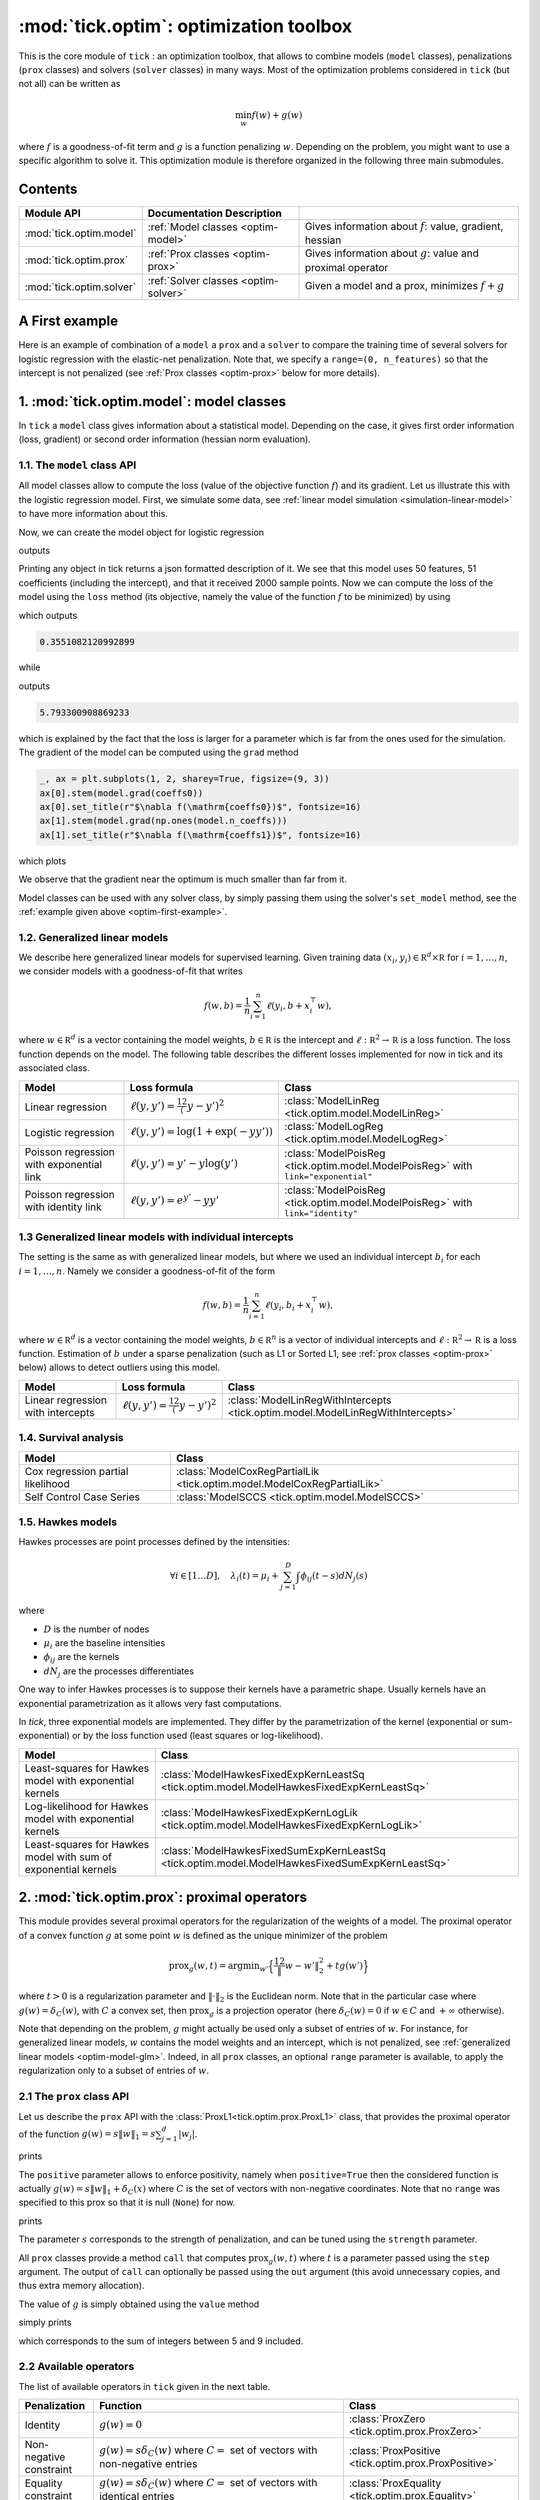 
.. _optim:

=======================================
:mod:`tick.optim`: optimization toolbox
=======================================

This is the core module of ``tick`` : an optimization toolbox, that allows
to combine models (``model`` classes), penalizations (``prox`` classes) and
solvers (``solver`` classes) in many ways.
Most of the optimization problems considered in ``tick`` (but not all)
can be written as

.. math::
    \min_w f(w) + g(w)

where :math:`f` is a goodness-of-fit term and :math:`g` is a function penalizing :math:`w`.
Depending on the problem, you might want to use a specific algorithm to solve it.
This optimization module is therefore organized in the following three main submodules.

Contents
========

========================  ====================================  ============
Module API                Documentation        Description
========================  ====================================  ============
:mod:`tick.optim.model`   :ref:`Model classes <optim-model>`    Gives information about :math:`f`: value, gradient, hessian
:mod:`tick.optim.prox`    :ref:`Prox classes <optim-prox>`      Gives information about :math:`g`: value and proximal operator
:mod:`tick.optim.solver`  :ref:`Solver classes <optim-solver>`  Given a model and a prox, minimizes :math:`f + g`
========================  ====================================  ============


.. _optim-first-example:

A First example
===============

Here is an example of combination of a ``model`` a ``prox`` and a ``solver`` to
compare the training time of several solvers for logistic regression with the
elastic-net penalization.
Note that, we specify a ``range=(0, n_features)`` so that the intercept is not penalized
(see :ref:`Prox classes <optim-prox>` below for more details).

.. plot:: modules/code_samples/optim/plot_optim_comparison.py
    :include-source:


.. _optim-model:

1. :mod:`tick.optim.model`: model classes
=========================================

In ``tick`` a ``model`` class gives information about a statistical model.
Depending on the case, it gives first order information (loss, gradient) or
second order information (hessian norm evaluation).

1.1. The ``model`` class API
----------------------------

All model classes allow to compute the loss (value of the objective function :math:`f`) and
its gradient. Let us illustrate this with the logistic regression model. First, we simulate
some data, see :ref:`linear model simulation <simulation-linear-model>` to have more information about this.

.. testcode:: [optim-model-glm]

    import numpy as np
    from tick.simulation import SimuLogReg, weights_sparse_gauss

    n_samples, n_features = 2000, 50
    weights0 = weights_sparse_gauss(n_weights=n_features, nnz=10)
    intercept0 = 1.
    X, y = SimuLogReg(weights0, intercept=intercept0, seed=123,
                      n_samples=n_samples, verbose=False).simulate()

Now, we can create the model object for logistic regression


.. testcode:: [optim-model-glm]

    from tick.optim.model import ModelLogReg

    model = ModelLogReg(fit_intercept=True).fit(X, y)
    print(model)

outputs

.. testoutput:: [optim-model-glm]
    :options: +ELLIPSIS, +NORMALIZE_WHITESPACE

    {
      "fit_intercept": true,
      "n_calls_grad": 0,
      "n_calls_loss": 0,
      "n_calls_loss_and_grad": 0,
      "n_coeffs": 51,
      "n_features": 50,
      "n_passes_over_data": 0,
      "n_samples": 2000,
      "n_threads": 1,
      "name": "ModelLogReg"
    }

Printing any object in tick returns a json formatted description of it.
We see that this model uses 50 features, 51 coefficients (including the intercept),
and that it received 2000 sample points. Now we can compute the loss of the model using
the ``loss`` method (its objective, namely the value of the function :math:`f`
to be minimized) by using

.. testcode:: [optim-model-glm]

    coeffs0 = np.concatenate([weights0, [intercept0]])
    print(model.loss(coeffs0))

which outputs

.. testoutput:: [optim-model-glm]
    :hide:

    ...

.. code-block:: python

    0.3551082120992899

while

.. testcode:: [optim-model-glm]

    print(model.loss(np.ones(model.n_coeffs)))

outputs

.. testoutput:: [optim-model-glm]
    :hide:

    ...

.. code-block:: python

    5.793300908869233

which is explained by the fact that the loss is larger for a parameter which is far from
the ones used for the simulation.
The gradient of the model can be computed using the ``grad`` method

.. code-block:: python

    _, ax = plt.subplots(1, 2, sharey=True, figsize=(9, 3))
    ax[0].stem(model.grad(coeffs0))
    ax[0].set_title(r"$\nabla f(\mathrm{coeffs0})$", fontsize=16)
    ax[1].stem(model.grad(np.ones(model.n_coeffs)))
    ax[1].set_title(r"$\nabla f(\mathrm{coeffs1})$", fontsize=16)

which plots

.. plot:: modules/code_samples/optim/plot_grad_coeff0.py

We observe that the gradient near the optimum is much smaller than far from it.

Model classes can be used with any solver class, by simply passing them using the
solver's ``set_model`` method, see the :ref:`example given above <optim-first-example>`.


.. _optim-model-glm:

1.2. Generalized linear models
------------------------------

We describe here generalized linear models for supervised learning.
Given training data :math:`(x_i, y_i) \in \mathbb R^d \times \mathbb R`
for :math:`i=1, \ldots, n`, we consider models with a goodness-of-fit that
writes

.. math::
	f(w, b) = \frac 1n \sum_{i=1}^n \ell(y_i, b + x_i^\top w),

where :math:`w \in \mathbb R^d` is a vector containing the model weights,
:math:`b \in \mathbb R` is the intercept and
:math:`\ell : \mathbb R^2 \rightarrow \mathbb R` is a loss function.
The loss function depends on the model. The following table describes the
different losses implemented for now in tick and its associated class.

========================================  ===========================================  ==========================================
Model                                      Loss formula                                Class
========================================  ===========================================  ==========================================
Linear regression                         :math:`\ell(y, y') = \frac 12 (y - y')^2`    :class:`ModelLinReg <tick.optim.model.ModelLinReg>`
Logistic regression                       :math:`\ell(y, y') = \log(1 + \exp(-y y'))`  :class:`ModelLogReg <tick.optim.model.ModelLogReg>`
Poisson regression with exponential link  :math:`\ell(y, y') = y' - y \log(y')`        :class:`ModelPoisReg <tick.optim.model.ModelPoisReg>` with ``link="exponential"``
Poisson regression with identity link     :math:`\ell(y, y') = e^{y'} - y y'`          :class:`ModelPoisReg <tick.optim.model.ModelPoisReg>` with ``link="identity"``
========================================  ===========================================  ==========================================


1.3 Generalized linear models with individual intercepts
--------------------------------------------------------

The setting is the same as with generalized linear models, but where we used an
individual intercept :math:`b_i` for each :math:`i=1, \ldots, n`.
Namely we consider a goodness-of-fit of the form

.. math::

    f(w, b) = \frac 1n \sum_{i=1}^n \ell(y_i, b_i + x_i^\top w),

where :math:`w \in \mathbb R^d` is a vector containing the model weights,
:math:`b \in \mathbb R^n` is a vector of individual intercepts and
:math:`\ell : \mathbb R^2 \rightarrow \mathbb R` is a loss function.
Estimation of :math:`b` under a sparse penalization (such as L1 or
Sorted L1, see :ref:`prox classes <optim-prox>` below) allows to detect outliers
using this model.


=================================  =========================================  ==========================================
Model                              Loss formula                               Class
=================================  =========================================  ==========================================
Linear regression with intercepts  :math:`\ell(y, y') = \frac 12 (y - y')^2`  :class:`ModelLinRegWithIntercepts <tick.optim.model.ModelLinRegWithIntercepts>`
=================================  =========================================  ==========================================


.. _optim-model-survival:

1.4. Survival analysis
----------------------

.. todo::
    Quick survival analysis presentation here?

.. todo::

    Describe Cox model

.. todo::
    Describe Self Control Case Series model

=================================  ==============================
Model                              Class
=================================  ==============================
Cox regression partial likelihood  :class:`ModelCoxRegPartialLik <tick.optim.model.ModelCoxRegPartialLik>`
Self Control Case Series           :class:`ModelSCCS <tick.optim.model.ModelSCCS>`
=================================  ==============================


.. _optim-model-hawkes:

1.5. Hawkes models
------------------

Hawkes processes are point processes defined by the intensities:

.. math::
    \forall i \in [1 \dots D], \quad
    \lambda_i(t) = \mu_i + \sum_{j=1}^D \int \phi_{ij}(t - s) dN_j(s)

where

* :math:`D` is the number of nodes
* :math:`\mu_i` are the baseline intensities
* :math:`\phi_{ij}` are the kernels
* :math:`dN_j` are the processes differentiates

One way to infer Hawkes processes is to suppose their kernels have a
parametric shape. Usually kernels have an exponential parametrization as it
allows very fast computations.

In *tick*, three exponential models are implemented. They differ by the
parametrization of the kernel (exponential or sum-exponential) or by the loss
function used (least squares or log-likelihood).

==============================================================  ===============================
Model                                                           Class
==============================================================  ===============================
Least-squares for Hawkes model with exponential kernels         :class:`ModelHawkesFixedExpKernLeastSq <tick.optim.model.ModelHawkesFixedExpKernLeastSq>`
Log-likelihood for Hawkes model with exponential kernels        :class:`ModelHawkesFixedExpKernLogLik <tick.optim.model.ModelHawkesFixedExpKernLogLik>`
Least-squares for Hawkes model with sum of exponential kernels  :class:`ModelHawkesFixedSumExpKernLeastSq <tick.optim.model.ModelHawkesFixedSumExpKernLeastSq>`
==============================================================  ===============================


.. _optim-prox:

2. :mod:`tick.optim.prox`: proximal operators
=============================================

This module provides several proximal operators for the regularization of the weights
of a model. The proximal operator of a convex function :math:`g`
at some point :math:`w` is defined as the unique minimizer of the problem

.. math::
   \text{prox}_{g}(w, t) = \text{argmin}_{w'} \Big\{ \frac 12 \| w - w' \|_2^2 + t g(w') \Big\}

where :math:`t > 0` is a regularization parameter and :math:`\| \cdot \|_2` is the
Euclidean norm. Note that in the particular case where :math:`g(w) = \delta_{C}(w)`,
with :math:`C` a convex set, then :math:`\text{prox}_g` is a projection
operator (here :math:`\delta_{C}(w) = 0` if :math:`w \in C`
and :math:`+\infty` otherwise).

Note that depending on the problem, :math:`g` might actually be used only a subset of
entries of :math:`w`.
For instance, for generalized linear models, :math:`w` contains the model weights and
an intercept, which is not penalized, see :ref:`generalized linear models <optim-model-glm>`.
Indeed, in all ``prox`` classes, an optional ``range`` parameter is available, to apply
the regularization only to a subset of entries of :math:`w`.

2.1 The ``prox`` class API
--------------------------

Let us describe the ``prox`` API with the :class:`ProxL1<tick.optim.prox.ProxL1>`
class, that provides the proximal operator of the function :math:`g(w) = s \|w\|_1 = s \sum_{j=1}^d |w_j|`.


.. testcode:: [optim-model-prox]

    import numpy as np
    from tick.optim.prox import ProxL1

    prox = ProxL1(strength=1e-2)
    print(prox)

prints

.. testoutput:: [optim-model-prox]

    {
      "name": "ProxL1",
      "positive": false,
      "range": null,
      "strength": 0.01
    }

The ``positive`` parameter allows to enforce positivity, namely when ``positive=True`` then
the considered function is actually :math:`g(w) = s \|w\|_1 + \delta_{C}(x)` where :math:`C` is
the set of vectors with non-negative coordinates.
Note that no ``range`` was specified to this prox so that it is null (``None``) for now.


.. testcode:: [optim-model-prox]

    prox = ProxL1(strength=1e-2, range=(0, 30), positive=True)
    print(prox)

prints

.. testoutput:: [optim-model-prox]

    {
      "name": "ProxL1",
      "positive": true,
      "range": [
        0,
        30
      ],
      "strength": 0.01
    }

The parameter :math:`s` corresponds to the strength of penalization, and can be tuned using
the ``strength`` parameter.

All ``prox`` classes provide a method ``call`` that computes :math:`\text{prox}_{g}(w, t)`
where :math:`t` is a parameter passed using the ``step`` argument.
The output of ``call`` can optionally be passed using the ``out`` argument (this avoid unnecessary copies, and
thus extra memory allocation).

.. plot:: modules/code_samples/optim/plot_prox_api.py
    :include-source:

The value of :math:`g` is simply obtained using the ``value`` method

.. testcode:: [optim-model-prox]

    prox = ProxL1(strength=1., range=(5, 10))
    val = prox.value(np.arange(10, dtype=np.double))
    print(val)

simply prints

.. testoutput:: [optim-model-prox]

    35.0

which corresponds to the sum of integers between 5 and 9 included.


2.2 Available operators
-----------------------

The list of available operators in ``tick`` given in the next table.

=======================  ===========================================================================================================  ==============
Penalization             Function                                                                                                     Class
=======================  ===========================================================================================================  ==============
Identity                 :math:`g(w) = 0`                                                                                             :class:`ProxZero <tick.optim.prox.ProxZero>`
Non-negative constraint  :math:`g(w) = s \delta_C(w)` where :math:`C=` set of vectors with non-negative entries                       :class:`ProxPositive <tick.optim.prox.ProxPositive>`
Equality constraint      :math:`g(w) = s \delta_C(w)` where :math:`C=` set of vectors with identical entries                          :class:`ProxEquality <tick.optim.prox.Equality>`
L1 norm                  :math:`g(w) = s \sum_{j=1}^d |w_j|`                                                                          :class:`ProxL1 <tick.optim.prox.ProxL1>`
L1 norm with weights     :math:`g(w) = s \sum_{j=1}^d c_j |w_j|`                                                                      :class:`ProxL1w <tick.optim.prox.ProxL1w>`
Ridge                    :math:`g(w) = s \sum_{j=1}^d \frac{w_j^2}{2}`                                                                :class:`ProxL2Sq <tick.optim.prox.ProxL2Sq>`
Elastic-net              :math:`g(w) = s \Big(\sum_{j=1}^{d} \alpha |w_j| + (1 - \alpha) \frac{w_j^2}{2} \Big)`                       :class:`ProxElasticNet <tick.optim.prox.ProxElasticNet>`
Total-variation          :math:`g(w) = s \sum_{j=2}^d |w_j - w_{j-1}|`                                                                :class:`ProxTV <tick.optim.prox.ProxTV>`
Nuclear norm             :math:`g(w) = s \sum_{j=1}^{q} \sigma_j(w)`                                                                  :class:`ProxNuclear <tick.optim.prox.ProxNuclear>`
Sorted L1                :math:`g(w) = s \sum_{j=1}^{d} c_j |w_{(j)}|` where :math:`|w_{(j)}|` is decreasing                          :class:`ProxSlope <tick.optim.prox.ProxSlope>`
Binarsity                :math:`g(w) = s \sum_{j=1}^d \big( \sum_{k=2}^{d_j} |w_{j,k} - w_{j,k-1} | + \delta_C(w_{j,\bullet}) \big)`  :class:`ProxBinarsity <tick.optim.prox.ProxBinarsity>`
=======================  ===========================================================================================================  ==============

Another ``prox`` class is the :class:`ProxMulti <tick.optim.prox.ProxMulti>` that allows
to combine any proximal operators together.
It simply applies sequentially each operator passed to :class:`ProxMulti <tick.optim.prox.ProxMulti>`,
one after the other. Here is an example of combination of a total-variation penalization and L1 penalization
applied to different parts of a vector.

.. plot:: modules/code_samples/optim/plot_prox_multi.py
    :include-source:

Example
-------
Here is an illustration of the effect of these proximal operators on an example.

.. plot:: ../examples/plot_prox_example.py
    :include-source:


.. _optim-solver:

3. :mod:`tick.optim.solver`: solvers
====================================

This module contains all the solvers available in ``tick``.
It features two types of solvers: deterministic and stochastic.
Deterministic solvers use a full pass over
data at each iteration, while stochastic solvers make ``epoch_size`` iterations
within each iteration.

3.1 The ``solver`` class API
----------------------------

All the solvers have a ``set_model`` method to pass the model to be trained, and
a ``set_prox`` method to pass the penalization.
The solver is launched using the ``solve`` method to which a starting point and
eventually a step-size can be given. Here is an example

.. testcode::

    import numpy as np
    from tick.simulation import SimuLogReg, weights_sparse_gauss
    from tick.optim.solver import SVRG
    from tick.optim.model import ModelLogReg
    from tick.optim.prox import ProxElasticNet

    n_samples, n_features = 5000, 10
    weights0 = weights_sparse_gauss(n_weights=n_features, nnz=3)
    intercept0 = 1.
    X, y = SimuLogReg(weights0, intercept=intercept0, seed=123,
                      n_samples=n_samples, verbose=False).simulate()

    model = ModelLogReg(fit_intercept=True).fit(X, y)
    prox = ProxElasticNet(strength=1e-3, ratio=0.5, range=(0, n_features))

    svrg = SVRG(tol=0., max_iter=5, print_every=1).set_model(model).set_prox(prox)
    x0 = np.zeros(model.n_coeffs)
    minimizer = svrg.solve(x0, step=1 / model.get_lip_max())
    print("\nfound minimizer\n", minimizer)

which outputs

.. testoutput::
    :hide:
    :options: +ELLIPSIS, +NORMALIZE_WHITESPACE

    Launching the solver SVRG...
      n_iter  |    obj    |  rel_obj
            0 |    ...    |    ...
            1 |    ...    |    ...
            2 |    ...    |    ...
            3 |    ...    |    ...
            4 |    ...    |    ...
            5 |    ...    |    ...
    Done solving using SVRG in ... seconds

    found minimizer
     [...  ...  ...  ...  ... ... ... ... ... ... ...]

.. code-block:: none

    Launching the solver SVRG...
      n_iter  |    obj    |  rel_obj
            0 |  5.29e-01 |  2.37e-01
            1 |  5.01e-01 |  5.15e-02
            2 |  4.97e-01 |  8.44e-03
            3 |  4.97e-01 |  5.00e-04
            4 |  4.97e-01 |  2.82e-05
            5 |  4.97e-01 |  7.28e-07

    Done solving using SVRG in 0.03281998634338379 seconds

    found minimizer
     [ 0.01992683  0.00456966 -0.16595686 -0.08619878  0.01059461  0.6144692
      0.0049031  -0.07767023  0.07550217  1.18493663  0.9424508 ]

Note the argument ``step=1 / model.get_lip_max())`` passed to the ``solve`` method that gives
an automatic tuning of the step size.


3.2 Available solvers
---------------------

Here is the list of the solvers available in ``tick``.

=======================================================  ========================================
Solver                                                   Class
=======================================================  ========================================
Proximal gradient descent                                :class:`GD <tick.optim.solver.GD>`
Accelerated proximal gradient descent                    :class:`AGD <tick.optim.solver.AGD>`
Broyden, Fletcher, Goldfarb, and Shannon (quasi-newton)  :class:`BFGS <tick.optim.solver.BFGS>`
Self-Concordant Proximal Gradient Descent                :class:`SCPG <tick.optim.solver.SCPG>`
Stochastic Gradient Descent                              :class:`SGD <tick.optim.solver.SGD>`
Adaptive Gradient Descent solver                         :class:`AdaGrad <tick.optim.solver.AdaGrad>`
Stochastic Variance Reduced Descent                      :class:`SVRG <tick.optim.solver.SVRG>`
Stochastic Dual Coordinate Ascent                        :class:`SDCA <tick.optim.solver.SDCA>`
=======================================================  ========================================


4. What's under the hood?
=========================

All model classes have a ``loss`` and ``grad`` method, that are used by batch
algorithms to fit the model. These classes contains a C++ object, that does the
computations. Some methods are hidden within this C++ object, and are accessible
only through C++ (such as ``loss_i`` and ``grad_i`` that compute the gradient
using the single data point :math:`(x_i, y_i)`). These hidden methods are used
in the stochastic solvers, and are available through C++ only for efficiency.
